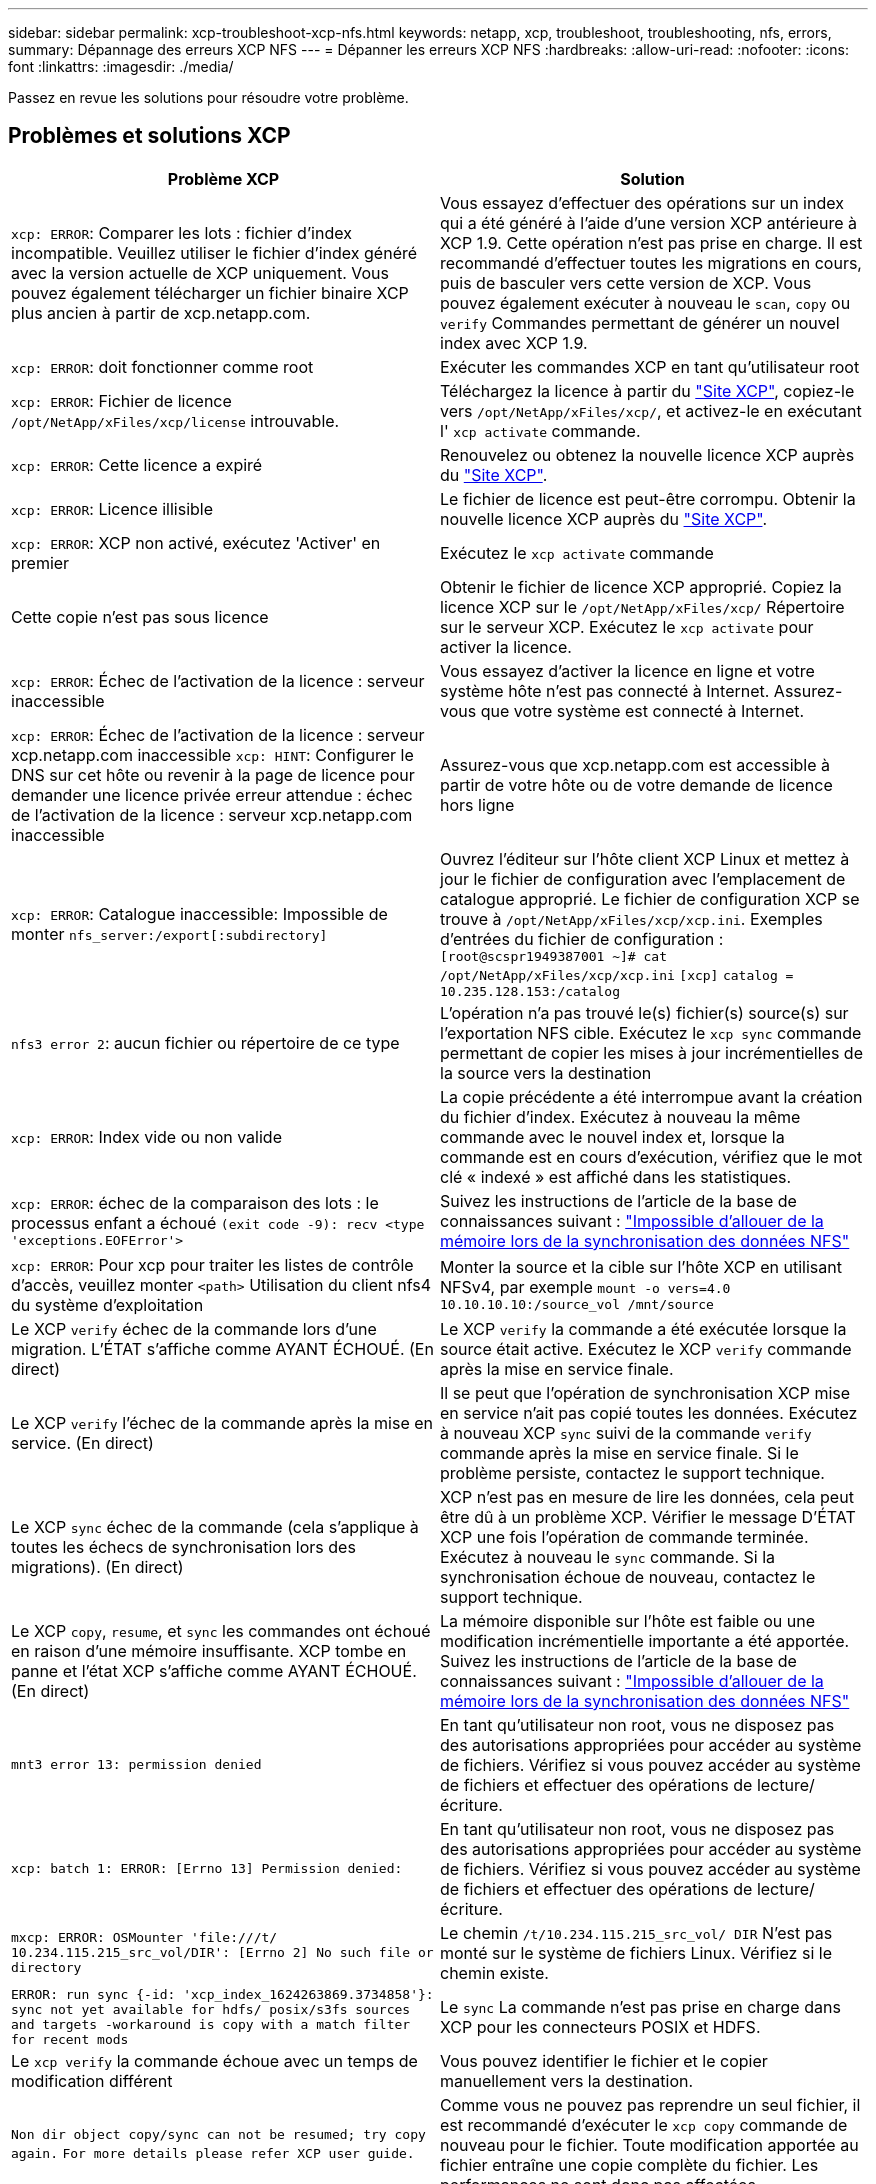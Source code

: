 ---
sidebar: sidebar 
permalink: xcp-troubleshoot-xcp-nfs.html 
keywords: netapp, xcp, troubleshoot, troubleshooting, nfs, errors, 
summary: Dépannage des erreurs XCP NFS 
---
= Dépanner les erreurs XCP NFS
:hardbreaks:
:allow-uri-read: 
:nofooter: 
:icons: font
:linkattrs: 
:imagesdir: ./media/


[role="lead"]
Passez en revue les solutions pour résoudre votre problème.



== Problèmes et solutions XCP

|===
| Problème XCP | Solution 


| `xcp: ERROR`: Comparer les lots : fichier d'index incompatible. Veuillez utiliser le fichier d'index généré avec la version actuelle de XCP uniquement. Vous pouvez également télécharger un fichier binaire XCP plus ancien à partir de xcp.netapp.com. | Vous essayez d'effectuer des opérations sur un index qui a été généré à l'aide d'une version XCP antérieure à XCP 1.9. Cette opération n'est pas prise en charge. Il est recommandé d'effectuer toutes les migrations en cours, puis de basculer vers cette version de XCP. Vous pouvez également exécuter à nouveau le `scan`, `copy` ou `verify` Commandes permettant de générer un nouvel index avec XCP 1.9. 


| `xcp: ERROR`: doit fonctionner comme root | Exécuter les commandes XCP en tant qu'utilisateur root 


| `xcp: ERROR`: Fichier de licence `/opt/NetApp/xFiles/xcp/license` introuvable. | Téléchargez la licence à partir du link:https://xcp.netapp.com/["Site XCP"^], copiez-le vers `/opt/NetApp/xFiles/xcp/`, et activez-le en exécutant l' `xcp activate` commande. 


| `xcp: ERROR`: Cette licence a expiré | Renouvelez ou obtenez la nouvelle licence XCP auprès du link:https://xcp.netapp.com/["Site XCP"^]. 


| `xcp: ERROR`: Licence illisible | Le fichier de licence est peut-être corrompu. Obtenir la nouvelle licence XCP auprès du link:https://xcp.netapp.com/["Site XCP"^]. 


| `xcp: ERROR`: XCP non activé, exécutez 'Activer' en premier | Exécutez le `xcp activate` commande 


| Cette copie n'est pas sous licence | Obtenir le fichier de licence XCP approprié. Copiez la licence XCP sur le `/opt/NetApp/xFiles/xcp/` Répertoire sur le serveur XCP. Exécutez le `xcp activate` pour activer la licence. 


| `xcp: ERROR`: Échec de l'activation de la licence : serveur inaccessible | Vous essayez d'activer la licence en ligne et votre système hôte n'est pas connecté à Internet. Assurez-vous que votre système est connecté à Internet. 


| `xcp: ERROR`: Échec de l'activation de la licence : serveur xcp.netapp.com inaccessible
`xcp: HINT`: Configurer le DNS sur cet hôte ou revenir à la page de licence pour demander une licence privée erreur attendue : échec de l'activation de la licence : serveur xcp.netapp.com inaccessible | Assurez-vous que xcp.netapp.com est accessible à partir de votre hôte ou de votre demande de licence hors ligne 


| `xcp: ERROR`: Catalogue inaccessible: Impossible de monter `nfs_server:/export[:subdirectory]` | Ouvrez l'éditeur sur l'hôte client XCP Linux et mettez à jour le fichier de configuration avec l'emplacement de catalogue approprié. Le fichier de configuration XCP se trouve à `/opt/NetApp/xFiles/xcp/xcp.ini`. Exemples d'entrées du fichier de configuration :
`[root@scspr1949387001 ~]# cat /opt/NetApp/xFiles/xcp/xcp.ini`
`[xcp]`
`catalog = 10.235.128.153:/catalog` 


| `nfs3 error 2`: aucun fichier ou répertoire de ce type | L'opération n'a pas trouvé le(s) fichier(s) source(s) sur l'exportation NFS cible. Exécutez le `xcp sync` commande permettant de copier les mises à jour incrémentielles de la source vers la destination 


| `xcp: ERROR`: Index vide ou non valide | La copie précédente a été interrompue avant la création du fichier d'index. Exécutez à nouveau la même commande avec le nouvel index et, lorsque la commande est en cours d'exécution, vérifiez que le mot clé « indexé » est affiché dans les statistiques. 


| `xcp: ERROR`: échec de la comparaison des lots : le processus enfant a échoué `(exit code -9): recv <type 'exceptions.EOFError'>` | Suivez les instructions de l'article de la base de connaissances suivant : link:https://kb.netapp.com/Advice_and_Troubleshooting/Data_Storage_Software/NetApp_XCP/XCP:_ERROR:_Cannot_allocate_memory_-_when_syncing_NFS_data["Impossible d'allouer de la mémoire lors de la synchronisation des données NFS"^] 


| `xcp: ERROR`: Pour xcp pour traiter les listes de contrôle d'accès, veuillez monter `<path>` Utilisation du client nfs4 du système d'exploitation | Monter la source et la cible sur l'hôte XCP en utilisant NFSv4, par exemple `mount -o vers=4.0 10.10.10.10:/source_vol /mnt/source` 


| Le XCP `verify` échec de la commande lors d'une migration. L'ÉTAT s'affiche comme AYANT ÉCHOUÉ. (En direct) | Le XCP `verify` la commande a été exécutée lorsque la source était active. Exécutez le XCP `verify` commande après la mise en service finale. 


| Le XCP `verify` l'échec de la commande après la mise en service. (En direct) | Il se peut que l'opération de synchronisation XCP mise en service n'ait pas copié toutes les données. Exécutez à nouveau XCP `sync` suivi de la commande `verify` commande après la mise en service finale. Si le problème persiste, contactez le support technique. 


| Le XCP `sync` échec de la commande (cela s'applique à toutes les échecs de synchronisation lors des migrations). (En direct) | XCP n'est pas en mesure de lire les données, cela peut être dû à un problème XCP. Vérifier le message D'ÉTAT XCP une fois l'opération de commande terminée. Exécutez à nouveau le `sync` commande. Si la synchronisation échoue de nouveau, contactez le support technique. 


| Le XCP `copy`, `resume`, et `sync` les commandes ont échoué en raison d'une mémoire insuffisante. XCP tombe en panne et l'état XCP s'affiche comme AYANT ÉCHOUÉ. (En direct) | La mémoire disponible sur l'hôte est faible ou une modification incrémentielle importante a été apportée. Suivez les instructions de l'article de la base de connaissances suivant : link:https://kb.netapp.com/Advice_and_Troubleshooting/Data_Storage_Software/NetApp_XCP/XCP:_ERROR:_Cannot_allocate_memory_-_when_syncing_NFS_data["Impossible d'allouer de la mémoire lors de la synchronisation des données NFS"^] 


| `mnt3 error 13: permission denied` | En tant qu'utilisateur non root, vous ne disposez pas des autorisations appropriées pour accéder au système de fichiers. Vérifiez si vous pouvez accéder au système de fichiers et effectuer des opérations de lecture/écriture. 


| `xcp: batch 1: ERROR: [Errno 13] Permission denied:` | En tant qu'utilisateur non root, vous ne disposez pas des autorisations appropriées pour accéder au système de fichiers. Vérifiez si vous pouvez accéder au système de fichiers et effectuer des opérations de lecture/écriture. 


| `mxcp: ERROR: OSMounter 'file:///t/ 10.234.115.215_src_vol/DIR': [Errno 2] No such file or directory` | Le chemin `/t/10.234.115.215_src_vol/ DIR` N'est pas monté sur le système de fichiers Linux. Vérifiez si le chemin existe. 


| `ERROR: run sync {-id: 'xcp_index_1624263869.3734858'}: sync not yet available for hdfs/ posix/s3fs sources and targets -workaround is copy with a match filter for recent mods` | Le `sync` La commande n'est pas prise en charge dans XCP pour les connecteurs POSIX et HDFS. 


| Le `xcp verify` la commande échoue avec un temps de modification différent | Vous pouvez identifier le fichier et le copier manuellement vers la destination. 


| `Non dir object copy/sync can not be resumed; try copy again.`
`For more details please refer XCP user guide.` | Comme vous ne pouvez pas reprendre un seul fichier, il est recommandé d'exécuter le `xcp copy` commande de nouveau pour le fichier. Toute modification apportée au fichier entraîne une copie complète du fichier. Les performances ne sont donc pas affectées. 


| `Non dir object can not be synced; try copy again.`
`For more details please refer XCP user guide.` | Comme vous ne pouvez pas synchroniser un seul fichier, il est recommandé d'exécuter le `xcp copy` commande de nouveau pour le fichier. Toute modification apportée au fichier entraîne une copie complète du fichier. Les performances ne sont donc pas affectées. 


| `xcp: ERROR: batch 4: Could not connect to node:` | Vérifiez que le nœud indiqué dans le `—nodes` paramètre accessible. Essayez de vous connecter à l'aide de Secure Shell (SSH) à partir du nœud maître 


| `[Error 13] permission denied` | Vérifiez si vous êtes autorisé à écrire sur le volume de destination. 


| `xcp: ERROR: batch 2: child process failed (exit code -6): recv <type 'exceptions.EOFError'>:` | Augmentez la mémoire système et relancez le test. 


| `xcp:ERROR: invalid path 'IP:/users009/user1/2022-07-01_04:36:52_1489367` | S'il y a un ou plusieurs points-virgules dans le nom du chemin du partage du serveur NFS, utilisez un double point-virgule (:) au lieu d'un seul point-virgule (:) pour séparer l'adresse IP du serveur NFS et le chemin du partage du serveur NFS. 


| Le volume SnapLock ne conserve pas les fichiers WORM après un `xcp copy` fonctionnement.  a| 
XCP copie correctement les fichiers WORM sur le volume, mais les fichiers ne sont pas conservés par le volume SnapLock.

. Exécutez le `xcp copy` opération du volume source au volume destination :
`xcp copy src_server:/src_export dst_server:/dst_export`
. Utilisez le `xcp chmod` commande permettant de modifier les autorisations de fichier sur le volume de destination en *readonly* :
`xcp chmod -mode  a-w  dst_server:/dst_export`


Lorsque les étapes ci-dessus sont terminées, le volume SnapLock commence à conserver les fichiers copiés.


NOTE: La durée de conservation d'un volume SnapLock est régie par la règle de conservation par défaut du volume. Vérifiez les paramètres de rétention du volume avant de démarrer la migration : link:https://docs.netapp.com/us-en/ontap/snaplock/set-retention-period-task.html["Définissez la durée de rétention"^]

|===


== Journal de vidage

Si vous rencontrez un problème avec une commande ou un travail XCP, le `logdump` la commande vous permet de vider les fichiers journaux liés au problème dans un `.zip` Fichier pouvant être envoyé à NetApp pour débogage. Le `logdump` La commande filtre les journaux en fonction de l'ID ou de la tâche de migration, et vide ces journaux dans un `.zip` dans le répertoire courant. Le `.zip` Le fichier porte le même nom que l'ID de migration ou de travail utilisé avec la commande.

*Exemple*

[listing]
----
xcp logdump -j <job id>
xcp logdump -m <migration id>
----

NOTE: Après la migration, si vous utilisez le `XCP_CONFIG_DIR` ou `XCP_LOG_DIR` variables d'environnement pour remplacer l'emplacement de configuration par défaut ou l'emplacement du journal, le `logdump` La commande échoue lorsqu'elle est utilisée avec une ancienne migration ou un ancien ID de travail. Pour éviter cela, utilisez le même chemin de connexion jusqu'à la fin de la migration.
